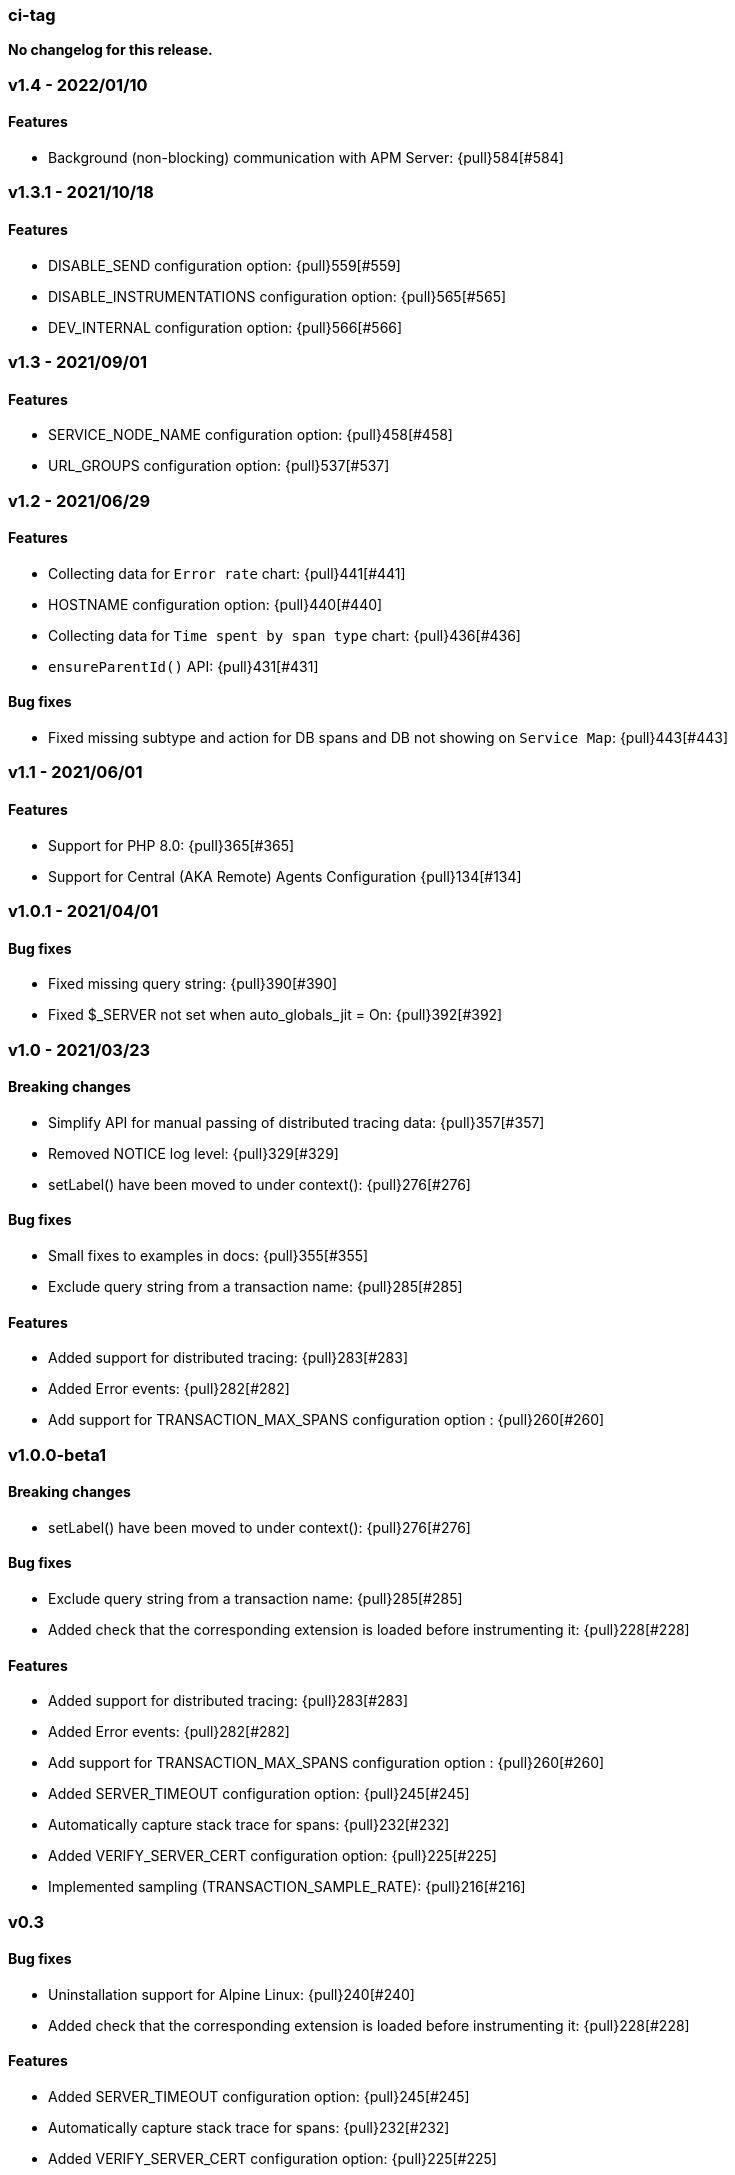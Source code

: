 ifdef::env-github[]
NOTE: For the best reading experience,
please view this documentation at https://www.elastic.co/guide/en/apm/agent/php[elastic.co]
endif::[]

////
[[release-notes-x.x.x]]
=== x.x.x - YYYY/MM/DD

[float]
==== Breaking changes

[float]
==== Features
* Cool new feature: {pull}2526[#2526]

[float]
==== Bug fixes
////

// Using the template above, release notes go here.
// CHANGELOG_AUTOMATION_KEYWORD

[[release-notes-ci-tag]]
=== ci-tag
*No changelog for this release.*

[[release-notes-v1.4]]
=== v1.4 - 2022/01/10

[float]
==== Features
* Background (non-blocking) communication with APM Server: {pull}584[#584]

[[release-notes-v1.3.1]]
=== v1.3.1 - 2021/10/18

[float]
==== Features
* DISABLE_SEND configuration option: {pull}559[#559]
* DISABLE_INSTRUMENTATIONS configuration option: {pull}565[#565]
* DEV_INTERNAL configuration option: {pull}566[#566]

[[release-notes-v1.3]]
=== v1.3 - 2021/09/01

[float]
==== Features
* SERVICE_NODE_NAME configuration option: {pull}458[#458]
* URL_GROUPS configuration option: {pull}537[#537]

[[release-notes-v1.2]]
=== v1.2 - 2021/06/29

[float]
==== Features
* Collecting data for `Error rate` chart: {pull}441[#441]
* HOSTNAME configuration option: {pull}440[#440]
* Collecting data for `Time spent by span type` chart: {pull}436[#436]
* `ensureParentId()` API: {pull}431[#431]

==== Bug fixes
* Fixed missing subtype and action for DB spans and DB not showing on `Service Map`: {pull}443[#443]

[[release-notes-v1.1]]
=== v1.1 - 2021/06/01

[float]
==== Features
* Support for PHP 8.0: {pull}365[#365]
* Support for Central (AKA Remote) Agents Configuration {pull}134[#134]

[[release-notes-v1.0.1]]
=== v1.0.1 - 2021/04/01

[float]
==== Bug fixes
* Fixed missing query string: {pull}390[#390]
* Fixed $_SERVER not set when auto_globals_jit = On: {pull}392[#392]

[[release-notes-v1.0]]
=== v1.0 - 2021/03/23

[float]
==== Breaking changes
* Simplify API for manual passing of distributed tracing data: {pull}357[#357]
* Removed NOTICE log level: {pull}329[#329]
* setLabel() have been moved to under context(): {pull}276[#276]

[float]
==== Bug fixes
* Small fixes to examples in docs: {pull}355[#355]
* Exclude query string from a transaction name: {pull}285[#285]

[float]
==== Features
* Added support for distributed tracing: {pull}283[#283]
* Added Error events: {pull}282[#282]
* Add support for TRANSACTION_MAX_SPANS configuration option : {pull}260[#260]

[[release-notes-v1.0.0-beta1]]
=== v1.0.0-beta1

[float]
==== Breaking changes
* setLabel() have been moved to under context(): {pull}276[#276]

[float]
==== Bug fixes
* Exclude query string from a transaction name: {pull}285[#285]
* Added check that the corresponding extension is loaded before instrumenting it: {pull}228[#228]

[float]
==== Features
* Added support for distributed tracing: {pull}283[#283]
* Added Error events: {pull}282[#282]
* Add support for TRANSACTION_MAX_SPANS configuration option : {pull}260[#260]
* Added SERVER_TIMEOUT configuration option: {pull}245[#245]
* Automatically capture stack trace for spans: {pull}232[#232]
* Added VERIFY_SERVER_CERT configuration option: {pull}225[#225]
* Implemented sampling (TRANSACTION_SAMPLE_RATE): {pull}216[#216]

[[release-notes-v0.3]]
=== v0.3

[float]
==== Bug fixes
* Uninstallation support for Alpine Linux: {pull}240[#240]
* Added check that the corresponding extension is loaded before instrumenting it: {pull}228[#228]

[float]
==== Features
* Added SERVER_TIMEOUT configuration option: {pull}245[#245]
* Automatically capture stack trace for spans: {pull}232[#232]
* Added VERIFY_SERVER_CERT configuration option: {pull}225[#225]
* Package deb/rpm/tar.gz with fpm (1st delivery): {pull}79[#79]
* Implemented sampling (TRANSACTION_SAMPLE_RATE): {pull}216[#216]
* Support multiple PHP APIs: {pull}121[#121]
* Debian Linux package installation with post-install: {pull}98[#98]

[[release-notes-alpha]]
=== PHP Agent version alpha/preview

[[release-notes-alpha-1]]
==== Alpha1 release

_Coming soon_
